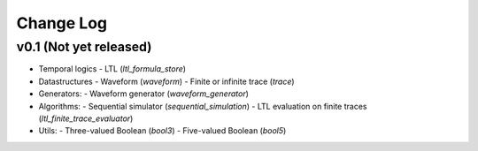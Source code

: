 Change Log
==========

v0.1 (Not yet released)
-----------------------

* Temporal logics
  - LTL (`ltl_formula_store`)

* Datastructures
  - Waveform (`waveform`)
  - Finite or infinite trace (`trace`)

* Generators:
  - Waveform generator (`waveform_generator`)

* Algorithms:
  - Sequential simulator (`sequential_simulation`)
  - LTL evaluation on finite traces (`ltl_finite_trace_evaluator`)

* Utils:
  - Three-valued Boolean (`bool3`)
  - Five-valued Boolean (`bool5`)
